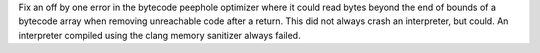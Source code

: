Fix an off by one error in the bytecode peephole optimizer where it could read
bytes beyond the end of bounds of a bytecode array when removing unreachable
code after a return.  This did not always crash an interpreter, but could.
An interpreter compiled using the clang memory sanitizer always failed.
